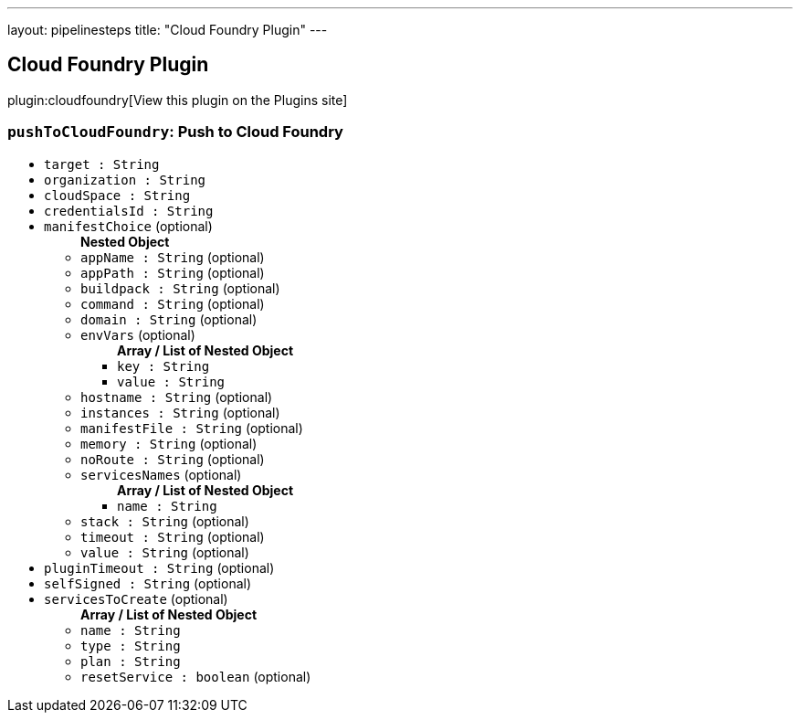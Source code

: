 ---
layout: pipelinesteps
title: "Cloud Foundry Plugin"
---

:notitle:
:description:
:author:
:email: jenkinsci-users@googlegroups.com
:sectanchors:
:toc: left
:compat-mode!:

== Cloud Foundry Plugin

plugin:cloudfoundry[View this plugin on the Plugins site]

=== `pushToCloudFoundry`: Push to Cloud Foundry
++++
<ul><li><code>target : String</code>
</li>
<li><code>organization : String</code>
</li>
<li><code>cloudSpace : String</code>
</li>
<li><code>credentialsId : String</code>
</li>
<li><code>manifestChoice</code> (optional)
<ul><b>Nested Object</b>
<li><code>appName : String</code> (optional)
</li>
<li><code>appPath : String</code> (optional)
</li>
<li><code>buildpack : String</code> (optional)
</li>
<li><code>command : String</code> (optional)
</li>
<li><code>domain : String</code> (optional)
</li>
<li><code>envVars</code> (optional)
<ul><b>Array / List of Nested Object</b>
<li><code>key : String</code>
</li>
<li><code>value : String</code>
</li>
</ul></li>
<li><code>hostname : String</code> (optional)
</li>
<li><code>instances : String</code> (optional)
</li>
<li><code>manifestFile : String</code> (optional)
</li>
<li><code>memory : String</code> (optional)
</li>
<li><code>noRoute : String</code> (optional)
</li>
<li><code>servicesNames</code> (optional)
<ul><b>Array / List of Nested Object</b>
<li><code>name : String</code>
</li>
</ul></li>
<li><code>stack : String</code> (optional)
</li>
<li><code>timeout : String</code> (optional)
</li>
<li><code>value : String</code> (optional)
</li>
</ul></li>
<li><code>pluginTimeout : String</code> (optional)
</li>
<li><code>selfSigned : String</code> (optional)
</li>
<li><code>servicesToCreate</code> (optional)
<ul><b>Array / List of Nested Object</b>
<li><code>name : String</code>
</li>
<li><code>type : String</code>
</li>
<li><code>plan : String</code>
</li>
<li><code>resetService : boolean</code> (optional)
</li>
</ul></li>
</ul>


++++
